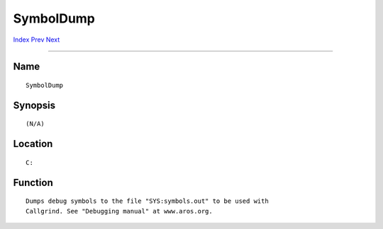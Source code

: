 ==========
SymbolDump
==========
.. This document is automatically generated. Don't edit it!

`Index <index>`_ `Prev <status>`_ `Next <tasklist>`_ 

---------------

Name
~~~~
::


     SymbolDump


Synopsis
~~~~~~~~
::


     (N/A)


Location
~~~~~~~~
::


     C:


Function
~~~~~~~~
::


      Dumps debug symbols to the file "SYS:symbols.out" to be used with
      Callgrind. See "Debugging manual" at www.aros.org.


